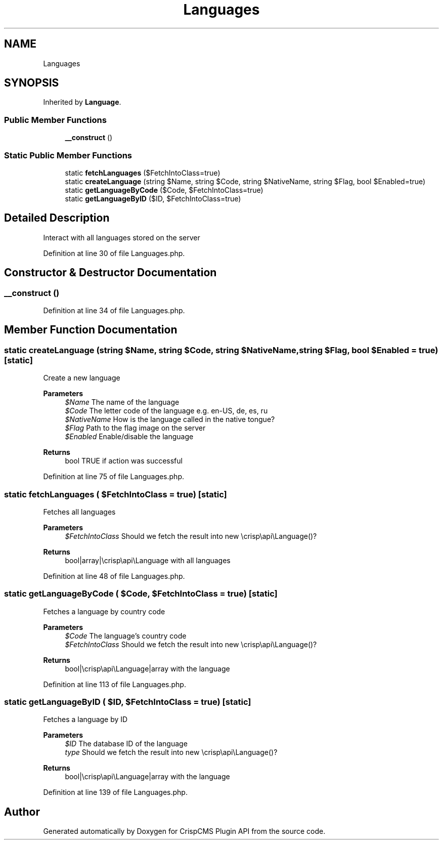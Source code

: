 .TH "Languages" 3 "Sat Dec 26 2020" "CrispCMS Plugin API" \" -*- nroff -*-
.ad l
.nh
.SH NAME
Languages
.SH SYNOPSIS
.br
.PP
.PP
Inherited by \fBLanguage\fP\&.
.SS "Public Member Functions"

.in +1c
.ti -1c
.RI "\fB__construct\fP ()"
.br
.in -1c
.SS "Static Public Member Functions"

.in +1c
.ti -1c
.RI "static \fBfetchLanguages\fP ($FetchIntoClass=true)"
.br
.ti -1c
.RI "static \fBcreateLanguage\fP (string $Name, string $Code, string $NativeName, string $Flag, bool $Enabled=true)"
.br
.ti -1c
.RI "static \fBgetLanguageByCode\fP ($Code, $FetchIntoClass=true)"
.br
.ti -1c
.RI "static \fBgetLanguageByID\fP ($ID, $FetchIntoClass=true)"
.br
.in -1c
.SH "Detailed Description"
.PP 
Interact with all languages stored on the server 
.PP
Definition at line 30 of file Languages\&.php\&.
.SH "Constructor & Destructor Documentation"
.PP 
.SS "__construct ()"

.PP
Definition at line 34 of file Languages\&.php\&.
.SH "Member Function Documentation"
.PP 
.SS "static createLanguage (string $Name, string $Code, string $NativeName, string $Flag, bool $Enabled = \fCtrue\fP)\fC [static]\fP"
Create a new language 
.PP
\fBParameters\fP
.RS 4
\fI$Name\fP The name of the language 
.br
\fI$Code\fP The letter code of the language e\&.g\&. en-US, de, es, ru 
.br
\fI$NativeName\fP How is the language called in the native tongue? 
.br
\fI$Flag\fP Path to the flag image on the server 
.br
\fI$Enabled\fP Enable/disable the language 
.RE
.PP
\fBReturns\fP
.RS 4
bool TRUE if action was successful 
.RE
.PP

.PP
Definition at line 75 of file Languages\&.php\&.
.SS "static fetchLanguages ( $FetchIntoClass = \fCtrue\fP)\fC [static]\fP"
Fetches all languages 
.PP
\fBParameters\fP
.RS 4
\fI$FetchIntoClass\fP Should we fetch the result into new \\crisp\\api\\Language()? 
.RE
.PP
\fBReturns\fP
.RS 4
bool|array|\\crisp\\api\\Language with all languages 
.RE
.PP

.PP
Definition at line 48 of file Languages\&.php\&.
.SS "static getLanguageByCode ( $Code,  $FetchIntoClass = \fCtrue\fP)\fC [static]\fP"
Fetches a language by country code 
.PP
\fBParameters\fP
.RS 4
\fI$Code\fP The language's country code 
.br
\fI$FetchIntoClass\fP Should we fetch the result into new \\crisp\\api\\Language()? 
.RE
.PP
\fBReturns\fP
.RS 4
bool|\\crisp\\api\\Language|array with the language 
.RE
.PP

.PP
Definition at line 113 of file Languages\&.php\&.
.SS "static getLanguageByID ( $ID,  $FetchIntoClass = \fCtrue\fP)\fC [static]\fP"
Fetches a language by ID 
.PP
\fBParameters\fP
.RS 4
\fI$ID\fP The database ID of the language 
.br
\fItype\fP Should we fetch the result into new \\crisp\\api\\Language()? 
.RE
.PP
\fBReturns\fP
.RS 4
bool|\\crisp\\api\\Language|array with the language 
.RE
.PP

.PP
Definition at line 139 of file Languages\&.php\&.

.SH "Author"
.PP 
Generated automatically by Doxygen for CrispCMS Plugin API from the source code\&.
